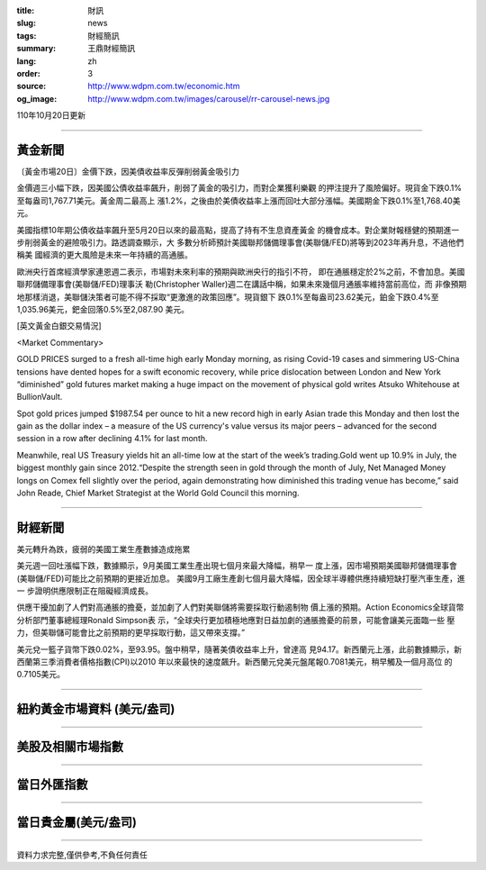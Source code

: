 :title: 財訊
:slug: news
:tags: 財經簡訊
:summary: 王鼎財經簡訊
:lang: zh
:order: 3
:source: http://www.wdpm.com.tw/economic.htm
:og_image: http://www.wdpm.com.tw/images/carousel/rr-carousel-news.jpg

110年10月20日更新

----

黃金新聞
++++++++

〔黃金市場20日〕金價下跌，因美債收益率反彈削弱黃金吸引力

金價週三小幅下跌，因美國公債收益率飆升，削弱了黃金的吸引力，而對企業獲利樂觀
的押注提升了風險偏好。現貨金下跌0.1%至每盎司1,767.71美元。黃金周二最高上
漲1.2%，之後由於美債收益率上漲而回吐大部分漲幅。美國期金下跌0.1%至1,768.40美
元。

美國指標10年期公債收益率飆升至5月20日以來的最高點，提高了持有不生息資產黃金
的機會成本。對企業財報穩健的預期進一步削弱黃金的避險吸引力。路透調查顯示，大
多數分析師預計美國聯邦儲備理事會(美聯儲/FED)將等到2023年再升息，不過他們稱美
國經濟的更大風險是未來一年持續的高通脹。

歐洲央行首席經濟學家連恩週二表示，市場對未來利率的預期與歐洲央行的指引不符，
即在通脹穩定於2%之前，不會加息。美國聯邦儲備理事會(美聯儲/FED)理事沃
勒(Christopher Waller)週二在講話中稱，如果未來幾個月通脹率維持當前高位，而
非像預期地那樣消退，美聯儲決策者可能不得不採取“更激進的政策回應”。現貨銀下
跌0.1%至每盎司23.62美元，鉑金下跌0.4%至1,035.96美元，鈀金回落0.5%至2,087.90
美元。




[英文黃金白銀交易情況]

<Market Commentary>

GOLD PRICES surged to a fresh all-time high early Monday morning, as 
rising Covid-19 cases and simmering US-China tensions have dented hopes 
for a swift economic recovery, while price dislocation between London and 
New York “diminished” gold futures market making a huge impact on the 
movement of physical gold writes Atsuko Whitehouse at BullionVault.
 
Spot gold prices jumped $1987.54 per ounce to hit a new record high in 
early Asian trade this Monday and then lost the gain as the dollar 
index – a measure of the US currency's value versus its major 
peers – advanced for the second session in a row after declining 4.1% 
for last month.
 
Meanwhile, real US Treasury yields hit an all-time low at the start of 
the week’s trading.Gold went up 10.9% in July, the biggest monthly gain 
since 2012.“Despite the strength seen in gold through the month of July, 
Net Managed Money longs on Comex fell slightly over the period, again 
demonstrating how diminished this trading venue has become,” said John 
Reade, Chief Market Strategist at the World Gold Council this morning.

----

財經新聞
++++++++
美元轉升為跌，疲弱的美國工業生產數據造成拖累

美元週一回吐漲幅下跌，數據顯示，9月美國工業生產出現七個月來最大降幅，稍早一
度上漲，因市場預期美國聯邦儲備理事會(美聯儲/FED)可能比之前預期的更接近加息。
美國9月工廠生產創七個月最大降幅，因全球半導體供應持續短缺打壓汽車生產，進一
步證明供應限制正在阻礙經濟成長。

供應干擾加劇了人們對高通脹的擔憂，並加劇了人們對美聯儲將需要採取行動遏制物
價上漲的預期。Action Economics全球貨幣分析部門董事總經理Ronald Simpson表
示，“全球央行更加積極地應對日益加劇的通脹擔憂的前景，可能會讓美元面臨一些
壓力，但美聯儲可能會比之前預期的更早採取行動，這又帶來支撐。”

美元兌一籃子貨幣下跌0.02%，至93.95。盤中稍早，隨著美債收益率上升，曾達高
見94.17。新西蘭元上漲，此前數據顯示，新西蘭第三季消費者價格指數(CPI)以2010
年以來最快的速度飆升。新西蘭元兌美元盤尾報0.7081美元，稍早觸及一個月高位
的0.7105美元。




            


----

紐約黃金市場資料 (美元/盎司)
++++++++++++++++++++++++++++

.. raw:: html

  <A HREF="http://www.kitco.com/connecting.html">
  <IMG SRC="http://www.kitconet.com/images/quotes_4b2.gif" BORDER="0" ALT="[Most Recent Quotes from www.kitco.com]">
  </A>

----

美股及相關市場指數
++++++++++++++++++

.. raw:: html

  <!-- TradingView Widget BEGIN -->
  <div class="tradingview-widget-container">
    <div class="tradingview-widget-container__widget"></div>
    <div class="tradingview-widget-copyright"><a href="https://tw.tradingview.com/markets/indices/" rel="noopener" target="_blank"><span class="blue-text">指數行情</span></a>由TradingView提供</div>
    <script type="text/javascript" src="https://s3.tradingview.com/external-embedding/embed-widget-market-quotes.js" async>
    {
    "title": "指數",
    "width": 770,
    "height": 450,
    "locale": "zh_TW",
    "symbolsGroups": [
      {
        "name": "美國和加拿大",
        "symbols": [
          {
            "name": "FOREXCOM:SPXUSD",
            "displayName": "標準普爾500"
          },
          {
            "name": "FOREXCOM:NSXUSD",
            "displayName": "納斯達克100指數"
          },
          {
            "name": "CME_MINI:ES1!",
            "displayName": "E-迷你 標普指數期貨"
          },
          {
            "name": "INDEX:DXY",
            "displayName": "美元指數"
          },
          {
            "name": "FOREXCOM:DJI",
            "displayName": "道瓊斯 30"
          }
        ]
      },
      {
        "name": "歐洲",
        "symbols": [
          {
            "name": "INDEX:SX5E",
            "displayName": "歐元藍籌50"
          },
          {
            "name": "FOREXCOM:UKXGBP",
            "displayName": "富時100"
          },
          {
            "name": "INDEX:DEU30",
            "displayName": "德國DAX指數"
          },
          {
            "name": "INDEX:CAC40",
            "displayName": "法國 CAC 40 指數"
          },
          {
            "name": "INDEX:SMI"
          }
        ]
      },
      {
        "name": "亞太",
        "symbols": [
          {
            "name": "INDEX:NKY",
            "displayName": "日經225"
          },
          {
            "name": "INDEX:HSI",
            "displayName": "恆生"
          },
          {
            "name": "BSE:SENSEX",
            "displayName": "印度孟買指數"
          },
          {
            "name": "BSE:BSE500"
          },
          {
            "name": "INDEX:KSIC",
            "displayName": "韓國Kospi綜合指數"
          }
        ]
      }
    ],
    "colorTheme": "light"
  }
    </script>
  </div>
  <!-- TradingView Widget END -->

----

當日外匯指數
++++++++++++

.. raw:: html

  <!-- TradingView Widget BEGIN -->
  <div class="tradingview-widget-container">
    <div class="tradingview-widget-container__widget"></div>
    <div class="tradingview-widget-copyright"><a href="https://tw.tradingview.com/markets/currencies/forex-cross-rates/" rel="noopener" target="_blank"><span class="blue-text">外匯匯率</span></a>由TradingView提供</div>
    <script type="text/javascript" src="https://s3.tradingview.com/external-embedding/embed-widget-forex-cross-rates.js" async>
    {
    "width": "100%",
    "height": "100%",
    "currencies": [
      "EUR",
      "USD",
      "JPY",
      "GBP",
      "CNY",
      "TWD"
    ],
    "isTransparent": false,
    "colorTheme": "light",
    "locale": "zh_TW"
  }
    </script>
  </div>
  <!-- TradingView Widget END -->

----

當日貴金屬(美元/盎司)
+++++++++++++++++++++

.. raw:: html 

  <A HREF="http://www.kitco.com/connecting.html">
  <IMG SRC="http://www.kitconet.com/images/quotes_7a.gif" BORDER="0" ALT="[Most Recent Quotes from www.kitco.com]">
  </A>

----

資料力求完整,僅供參考,不負任何責任
